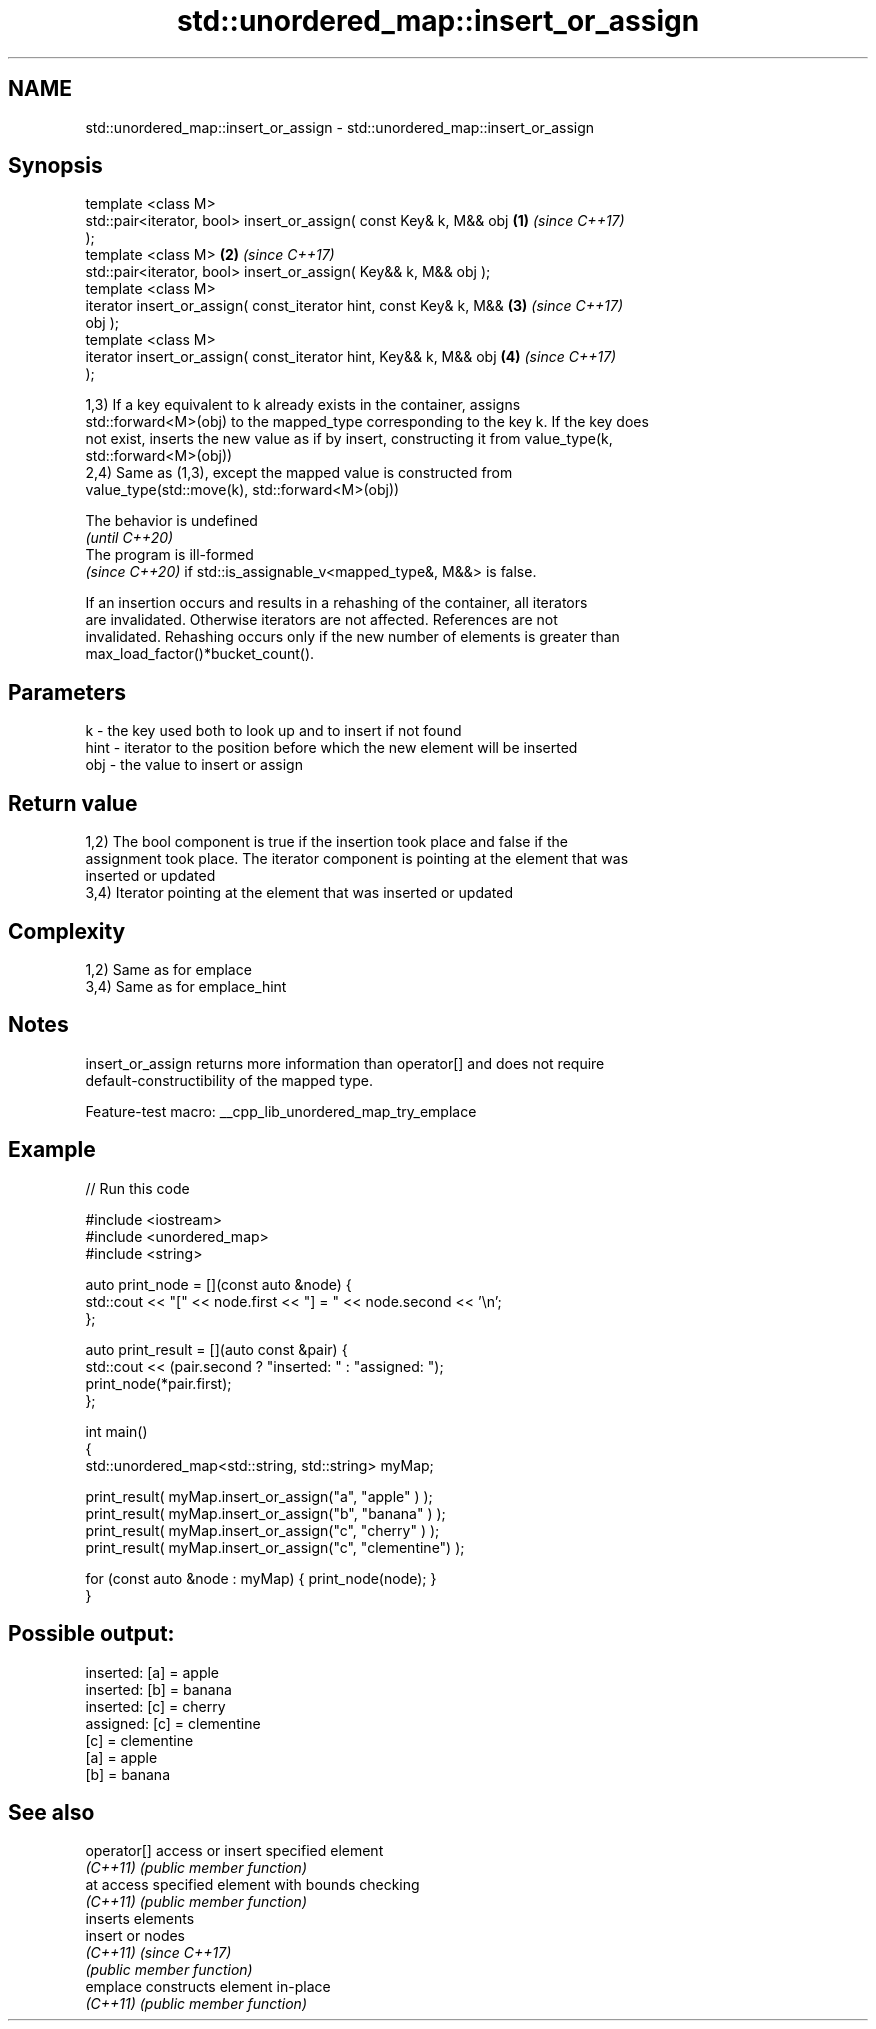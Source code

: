 .TH std::unordered_map::insert_or_assign 3 "2022.07.31" "http://cppreference.com" "C++ Standard Libary"
.SH NAME
std::unordered_map::insert_or_assign \- std::unordered_map::insert_or_assign

.SH Synopsis
   template <class M>
   std::pair<iterator, bool> insert_or_assign( const Key& k, M&& obj  \fB(1)\fP \fI(since C++17)\fP
   );
   template <class M>                                                 \fB(2)\fP \fI(since C++17)\fP
   std::pair<iterator, bool> insert_or_assign( Key&& k, M&& obj );
   template <class M>
   iterator insert_or_assign( const_iterator hint, const Key& k, M&&  \fB(3)\fP \fI(since C++17)\fP
   obj );
   template <class M>
   iterator insert_or_assign( const_iterator hint, Key&& k, M&& obj   \fB(4)\fP \fI(since C++17)\fP
   );

   1,3) If a key equivalent to k already exists in the container, assigns
   std::forward<M>(obj) to the mapped_type corresponding to the key k. If the key does
   not exist, inserts the new value as if by insert, constructing it from value_type(k,
   std::forward<M>(obj))
   2,4) Same as (1,3), except the mapped value is constructed from
   value_type(std::move(k), std::forward<M>(obj))

   The behavior is undefined
   \fI(until C++20)\fP
   The program is ill-formed
   \fI(since C++20)\fP if std::is_assignable_v<mapped_type&, M&&> is false.

   If an insertion occurs and results in a rehashing of the container, all iterators
   are invalidated. Otherwise iterators are not affected. References are not
   invalidated. Rehashing occurs only if the new number of elements is greater than
   max_load_factor()*bucket_count().

.SH Parameters

   k    - the key used both to look up and to insert if not found
   hint - iterator to the position before which the new element will be inserted
   obj  - the value to insert or assign

.SH Return value

   1,2) The bool component is true if the insertion took place and false if the
   assignment took place. The iterator component is pointing at the element that was
   inserted or updated
   3,4) Iterator pointing at the element that was inserted or updated

.SH Complexity

   1,2) Same as for emplace
   3,4) Same as for emplace_hint

.SH Notes

   insert_or_assign returns more information than operator[] and does not require
   default-constructibility of the mapped type.

   Feature-test macro: __cpp_lib_unordered_map_try_emplace

.SH Example


// Run this code

 #include <iostream>
 #include <unordered_map>
 #include <string>

 auto print_node = [](const auto &node) {
     std::cout << "[" << node.first << "] = " << node.second << '\\n';
 };

 auto print_result = [](auto const &pair) {
     std::cout << (pair.second ? "inserted: " : "assigned: ");
     print_node(*pair.first);
 };

 int main()
 {
     std::unordered_map<std::string, std::string> myMap;

     print_result( myMap.insert_or_assign("a", "apple"     ) );
     print_result( myMap.insert_or_assign("b", "banana"    ) );
     print_result( myMap.insert_or_assign("c", "cherry"    ) );
     print_result( myMap.insert_or_assign("c", "clementine") );

     for (const auto &node : myMap) { print_node(node); }
 }

.SH Possible output:

 inserted: [a] = apple
 inserted: [b] = banana
 inserted: [c] = cherry
 assigned: [c] = clementine
 [c] = clementine
 [a] = apple
 [b] = banana

.SH See also

   operator[] access or insert specified element
   \fI(C++11)\fP    \fI(public member function)\fP
   at         access specified element with bounds checking
   \fI(C++11)\fP    \fI(public member function)\fP
              inserts elements
   insert     or nodes
   \fI(C++11)\fP    \fI(since C++17)\fP
              \fI(public member function)\fP
   emplace    constructs element in-place
   \fI(C++11)\fP    \fI(public member function)\fP
